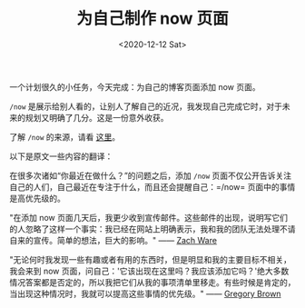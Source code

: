 #+TITLE: 为自己制作 now 页面
#+DATE: <2020-12-12 Sat>
一个计划很久的小任务，今天完成：为自己的博客页面添加 now 页面。

=/now=
是展示给别人看的，让别人了解自己的近况，我发现自己完成它时，对于未来的规划又明确了几分。这是一份意外收获。

了解 =/now= 的来源，请看 [[https://nownownow.com/about][这里]]。

以下是原文一些内容的翻译：

在很多次诸如“你最近在做什么？”的问题之后，添加 =/now=
页面不仅公开告诉关注自己的人们，自己最近在专注于什么，而且还会提醒自己：=/now=
页面中的事情是高优先级的。

"在添加 now
页面几天后，我更少收到宣传邮件。这些邮件的出现，说明写它们的人忽略了这样一个事实：我已经在网站上明确表示，我和我的团队无法处理不请自来的宣传。简单的想法，巨大的影响。"
------ [[http://nerdzach.com/now/][Zach Ware]]

"无论何时我发现一些有趣或者有用的东西时，但是明显和我的主要目标不相关，我会来到
now
页面，问自己：'它该出现在这里吗？我应该添加它吗？'绝大多数情况答案都是否定的，所以我把它们从我的事项清单里移走。有些时候是肯定的，当出现这种情况时，我就可以提高这些事情的优先级。"
------ [[http://practicingdeveloper.com/now/][Gregory Brown]]
